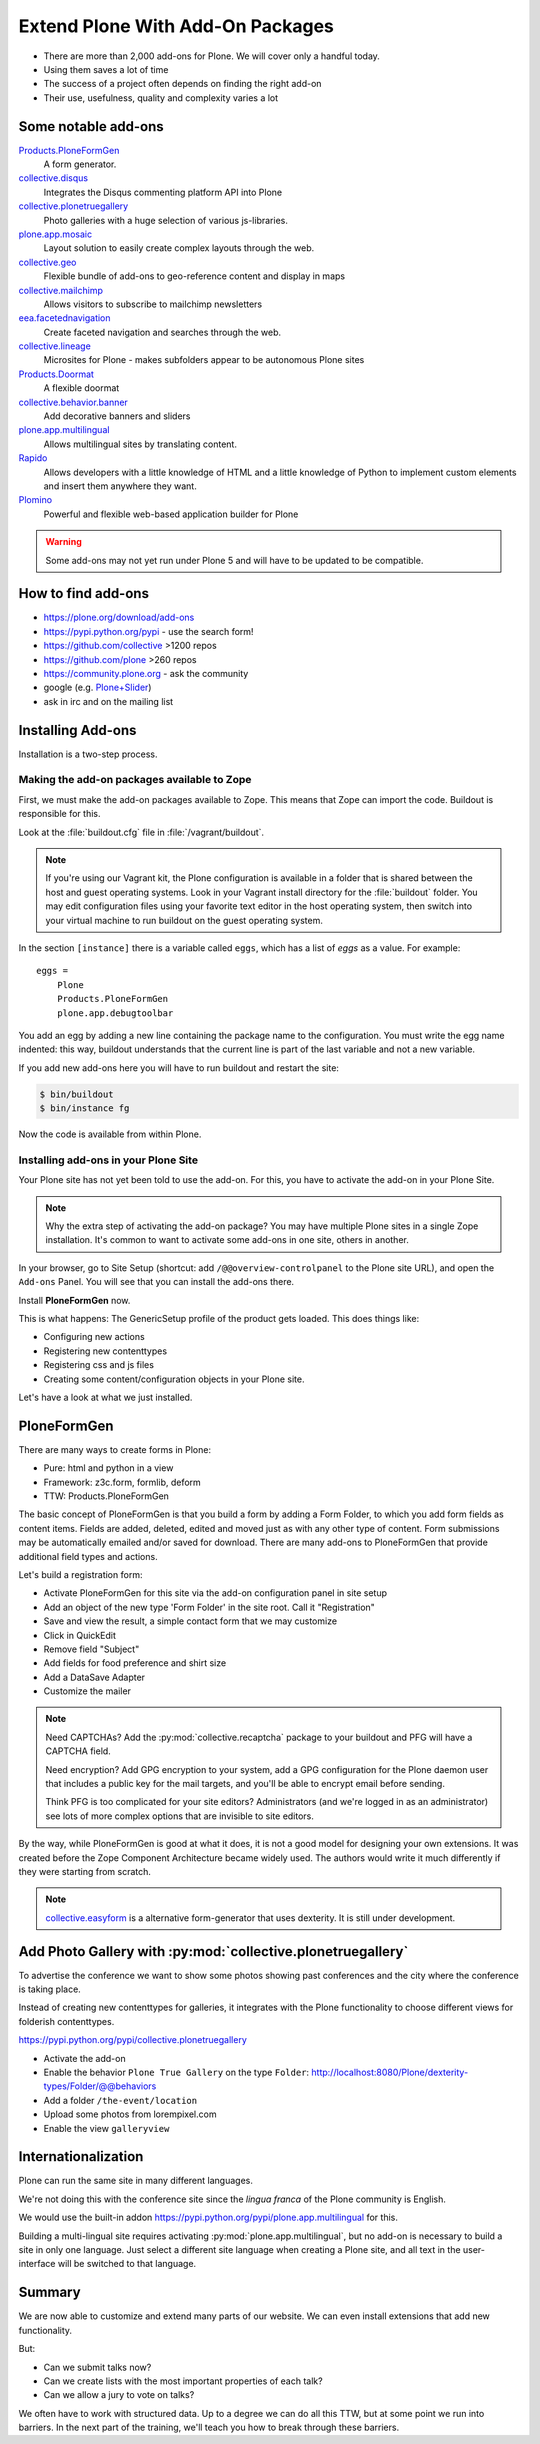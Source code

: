 .. _add-ons-label:

Extend Plone With Add-On Packages
=================================

* There are more than 2,000 add-ons for Plone. We will cover only a handful today.
* Using them saves a lot of time
* The success of a project often depends on finding the right add-on
* Their use, usefulness, quality and complexity varies a lot


.. _add-ons-notable-label:

Some notable add-ons
---------------------

`Products.PloneFormGen <https://docs.plone.org/develop/plone/forms/ploneformgen.html>`_
  A form generator.

`collective.disqus <https://pypi.python.org/pypi/collective.disqus/>`_
  Integrates the Disqus commenting platform API into Plone

`collective.plonetruegallery <https://pypi.python.org/pypi/collective.plonetruegallery>`_
  Photo galleries with a huge selection of various js-libraries.

`plone.app.mosaic <https://github.com/plone/plone.app.mosaic>`_
  Layout solution to easily create complex layouts through the web.

`collective.geo <http://collectivegeo.readthedocs.io/en/latest/>`_
  Flexible bundle of add-ons to geo-reference content and display in maps

`collective.mailchimp <https://pypi.python.org/pypi/collective.mailchimp>`_
  Allows visitors to subscribe to mailchimp newsletters

`eea.facetednavigation <https://pypi.python.org/pypi/eea.facetednavigation/>`_
  Create faceted navigation and searches through the web.

`collective.lineage <https://pypi.python.org/pypi/collective.lineage>`_
  Microsites for Plone - makes subfolders appear to be autonomous Plone sites

`Products.Doormat <https://pypi.python.org/pypi/Products.Doormat>`_
  A flexible doormat

`collective.behavior.banner <https://github.com/collective/collective.behavior.banner>`_
  Add decorative banners and sliders

`plone.app.multilingual <https://pypi.python.org/pypi/plone.app.multilingual>`_
  Allows multilingual sites by translating content.

`Rapido <https://rapidoplone.readthedocs.io/en/latest/>`_
  Allows developers with a little knowledge of HTML and a little knowledge of Python to implement custom elements and insert them anywhere they want.

`Plomino <http://plomino.net/>`_
  Powerful and flexible web-based application builder for Plone

.. warning::

    Some add-ons may not yet run under Plone 5 and will have to be updated to be compatible.


.. _add-ons-find-label:

How to find add-ons
-------------------

* https://plone.org/download/add-ons
* https://pypi.python.org/pypi - use the search form!
* https://github.com/collective >1200 repos
* https://github.com/plone >260 repos
* https://community.plone.org - ask the community
* google (e.g. `Plone+Slider <http://lmgtfy.com/?q=plone+slider>`_)
* ask in irc and on the mailing list

.. seealso::

   * A talk on finding and managing add-ons: https://www.youtube.com/watch?v=Sc6NkqaSjqw


.. _add-ons-installing-label:

Installing Add-ons
------------------

Installation is a two-step process.

Making the add-on packages available to Zope
++++++++++++++++++++++++++++++++++++++++++++

First, we must make the add-on packages available to Zope. This means that Zope can import the code. Buildout is responsible for this.

Look at the :file:`buildout.cfg` file in :file:`/vagrant/buildout`.

.. note::

    If you're using our Vagrant kit, the Plone configuration is available in a folder that is shared between the host and guest operating systems.
    Look in your Vagrant install directory for the :file:`buildout` folder.
    You may edit configuration files using your favorite text editor in the host operating system, then switch into your virtual machine to run buildout on the guest operating system.

In the section ``[instance]`` there is a variable called ``eggs``, which has a list of *eggs* as a value. For example::

    eggs =
        Plone
        Products.PloneFormGen
        plone.app.debugtoolbar

You add an egg by adding a new line containing the package name to the configuration.
You must write the egg name indented: this way, buildout understands that the current line is part of the last variable and not a new variable.

If you add new add-ons here you will have to run buildout and restart the site:

.. sourcecode:: bash

    $ bin/buildout
    $ bin/instance fg

Now the code is available from within Plone.

Installing add-ons in your Plone Site
+++++++++++++++++++++++++++++++++++++

Your Plone site has not yet been told to use the add-on. For this, you have to activate the add-on in your Plone Site.

.. note::

    Why the extra step of activating the add-on package? You may have multiple Plone sites in a single Zope installation. It's common to want to activate some add-ons in one site, others in another.

In your browser, go to Site Setup (shortcut: add ``/@@overview-controlpanel`` to the Plone site URL), and open the ``Add-ons`` Panel. You will see that you can install the add-ons there.

Install **PloneFormGen** now.

This is what happens: The GenericSetup profile of the product gets loaded. This does things like:

* Configuring new actions
* Registering new contenttypes
* Registering css and js files
* Creating some content/configuration objects in your Plone site.

Let's have a look at what we just installed.


.. _add-ons-PFG-label:

PloneFormGen
------------

There are many ways to create forms in Plone:

* Pure: html and python in a view
* Framework: z3c.form, formlib, deform
* TTW: Products.PloneFormGen

The basic concept of PloneFormGen is that you build a form by adding a Form Folder, to which you add form fields as content items. Fields are added, deleted, edited and moved just as with any other type of content. Form submissions may be automatically emailed and/or saved for download. There are many add-ons to PloneFormGen that provide additional field types and actions.

Let's build a registration form:

* Activate PloneFormGen for this site via the add-on configuration panel in site setup
* Add an object of the new type 'Form Folder' in the site root. Call it "Registration"
* Save and view the result, a simple contact form that we may customize
* Click in QuickEdit
* Remove field "Subject"
* Add fields for food preference and shirt size
* Add a DataSave Adapter
* Customize the mailer

.. note::

    Need CAPTCHAs? Add the :py:mod:`collective.recaptcha` package to your buildout and PFG will have a CAPTCHA field.

    Need encryption? Add GPG encryption to your system, add a GPG configuration for the Plone daemon user that includes a public key for the mail targets, and you'll be able to encrypt email before sending.

    Think PFG is too complicated for your site editors? Administrators (and we're logged in as an administrator) see lots of more complex options that are invisible to site editors.

By the way, while PloneFormGen is good at what it does, it is not a good model for designing your own extensions. It was created before the Zope Component Architecture became widely used. The authors would write it much differently if they were starting from scratch.

.. note::

   `collective.easyform <https://pypi.python.org/pypi/collective.easyform>`_ is a alternative form-generator that uses dexterity. It is still under development.


.. _add-ons-ptg-label:

Add Photo Gallery with :py:mod:`collective.plonetruegallery`
------------------------------------------------------------

To advertise the conference we want to show some photos showing past conferences and the city where the conference is taking place.

Instead of creating new contenttypes for galleries, it integrates with the Plone functionality to choose different views for folderish contenttypes.

https://pypi.python.org/pypi/collective.plonetruegallery

* Activate the add-on
* Enable the behavior ``Plone True Gallery`` on the type ``Folder``: http://localhost:8080/Plone/dexterity-types/Folder/@@behaviors
* Add a folder ``/the-event/location``
* Upload some photos from lorempixel.com
* Enable the view ``galleryview``


.. _add-ons-i18n-label:

Internationalization
--------------------

Plone can run the same site in many different languages.

We're not doing this with the conference site since the *lingua franca* of the Plone community is English.

We would use the built-in addon https://pypi.python.org/pypi/plone.app.multilingual for this.

Building a multi-lingual site requires activating :py:mod:`plone.app.multilingual`, but no add-on is necessary to build a site in only one language. Just select a different site language when creating a Plone site, and all text in the user-interface will be switched to that language.


.. _add-ons-summary-label:

Summary
-------

We are now able to customize and extend many parts of our website. We can even install extensions that add new functionality.

But:

* Can we submit talks now?
* Can we create lists with the most important properties of each talk?
* Can we allow a jury to vote on talks?

We often have to work with structured data.
Up to a degree we can do all this TTW, but at some point we run into barriers.
In the next part of the training, we'll teach you how to break through these barriers.



